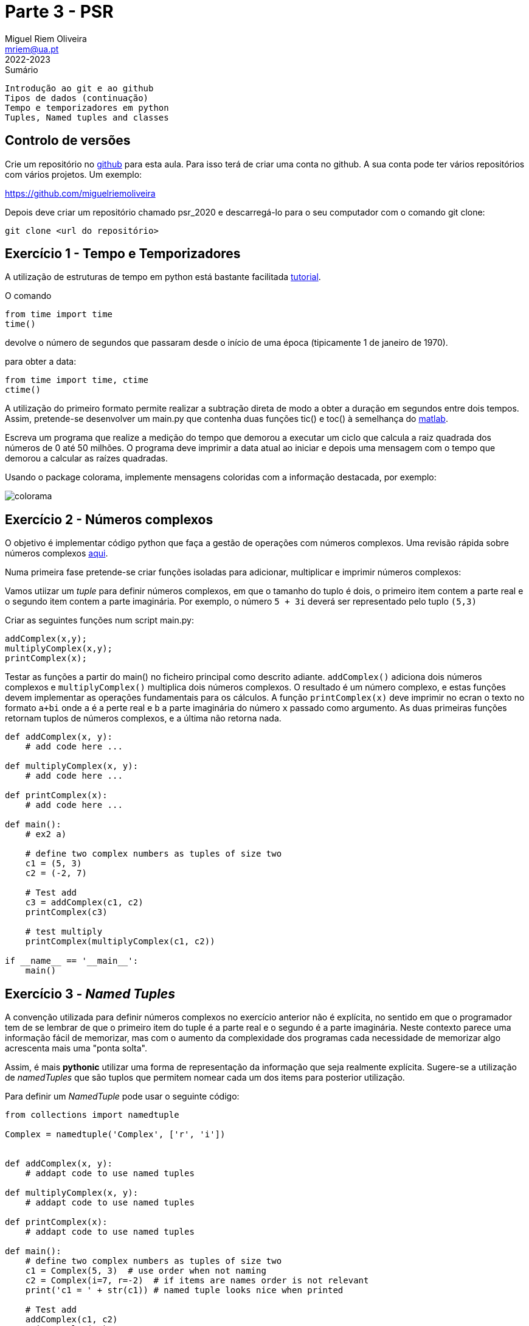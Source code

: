 Parte 3 - PSR
=============
Miguel Riem Oliveira <mriem@ua.pt>
2022-2023

// Instruções especiais para o asciidoc usar icons no output
:icons: html5
:iconsdir: /etc/asciidoc/images/icons


.Sumário
-------------------------------------------------------------
Introdução ao git e ao github
Tipos de dados (continuação)
Tempo e temporizadores em python
Tuples, Named tuples and classes
-------------------------------------------------------------

Controlo de versões
-------------------

Crie um repositório no https://github.com/[github] para esta aula. Para isso terá de criar uma conta no github. A sua conta pode ter vários repositórios com vários projetos. Um exemplo:

https://github.com/miguelriemoliveira

Depois deve criar um repositório chamado psr_2020 e descarregá-lo para o seu computador com o comando git clone:

     git clone <url do repositório>

Exercício 1 - Tempo e Temporizadores
------------------------------------

A utilização de estruturas de tempo em python está bastante facilitada
https://www.programiz.com/python-programming/time[tutorial].

O comando

[source,Python]
-----------------------------------------------------------------
from time import time
time()
-----------------------------------------------------------------

devolve o número de segundos que passaram desde o início de uma época (tipicamente 1 de janeiro de 1970).

para obter a data:

[source,Python]
-----------------------------------------------------------------
from time import time, ctime
ctime()
-----------------------------------------------------------------

A utilização do primeiro formato permite realizar a subtração direta de modo a obter a duração em segundos entre dois tempos. Assim, pretende-se desenvolver um main.py que contenha duas funções tic() e toc() à semelhança do https://www.mathworks.com/help/matlab/ref/tic.html[matlab].

Escreva um programa que realize a medição do tempo que demorou a executar um ciclo que calcula a raiz quadrada dos números de 0 até 50 milhões. O programa deve imprimir a data atual ao iniciar e depois uma mensagem com o tempo que demorou a calcular as raízes quadradas.

Usando o package colorama, implemente mensagens coloridas com a informação destacada, por exemplo:

image::docs/colorama.png[]

Exercício 2 - Números complexos
-------------------------------

O objetivo é implementar código python que faça a gestão de operações com números complexos. Uma revisão rápida sobre números complexos
https://www.mathsisfun.com/numbers/complex-numbers.html[aqui].

Numa primeira fase pretende-se criar funções isoladas para adicionar, multiplicar e imprimir números complexos:

Vamos utiizar um _tuple_ para definir números complexos, em que o tamanho do tuplo é dois, o primeiro item contem a parte real e o segundo item contem a parte imaginária. Por exemplo, o número `5 + 3i` deverá ser representado pelo tuplo `(5,3)`

Criar as seguintes funções num script main.py:

	addComplex(x,y);
	multiplyComplex(x,y);
	printComplex(x);

Testar as funções a partir do main() no ficheiro principal como
descrito adiante. `addComplex()` adiciona dois números complexos e
`multiplyComplex()` multiplica dois números complexos. O resultado é um número complexo,
e estas funções devem implementar as operações fundamentais para os cálculos.
A função `printComplex(x)` deve imprimir no ecran o texto no formato
`a+bi`  onde `a` é a perte real e `b` a parte imaginária do número
`x` passado como argumento. As duas primeiras funções retornam tuplos de números complexos, e a última não retorna nada.

[source,Python]
-----------------------------------------------------------------
def addComplex(x, y):
    # add code here ...

def multiplyComplex(x, y):
    # add code here ...

def printComplex(x):
    # add code here ...

def main():
    # ex2 a)

    # define two complex numbers as tuples of size two
    c1 = (5, 3)
    c2 = (-2, 7)

    # Test add
    c3 = addComplex(c1, c2)
    printComplex(c3)

    # test multiply
    printComplex(multiplyComplex(c1, c2))

if __name__ == '__main__':
    main()
-----------------------------------------------------------------

Exercício 3 - _Named Tuples_
-----------------------------

A convenção utilizada para definir números complexos no exercício anterior não é explícita, no sentido em que o programador tem de se lembrar de que o primeiro item do tuple é a parte real e o segundo é a parte imaginária. Neste contexto parece uma informação fácil de memorizar, mas com o aumento da complexidade dos programas cada necessidade de memorizar algo acrescenta mais uma "ponta solta".

Assim, é mais **pythonic** utilizar uma forma de representação da informação que seja realmente explícita. Sugere-se a utilização de _namedTuples_ que são tuplos que permitem nomear cada um dos items para posterior utilização.

Para definir um _NamedTuple_ pode usar o seguinte código:

[source,Python]
-----------------------------------------------------------------
from collections import namedtuple

Complex = namedtuple('Complex', ['r', 'i'])


def addComplex(x, y):
    # addapt code to use named tuples

def multiplyComplex(x, y):
    # addapt code to use named tuples

def printComplex(x):
    # addapt code to use named tuples

def main():
    # define two complex numbers as tuples of size two
    c1 = Complex(5, 3)  # use order when not naming
    c2 = Complex(i=7, r=-2)  # if items are names order is not relevant
    print('c1 = ' + str(c1)) # named tuple looks nice when printed

    # Test add
    addComplex(c1, c2)
    printComplex(c3)

    # test multiply
    printComplex(multiplyComplex(c1, c2))


if __name__ == '__main__':
    main()
-----------------------------------------------------------------

Exercício 4 - Utilização de classes
-----------------------------------

A utilização de _namedtuples_ pode ser vantajosa por comparação com muitas outras abordagens. No entanto, no código desenvolvido no exercício 3 há ainda um ponto pouco claro. As funções respeitantes aos números complexos estão isoladas. Claro, neste caso isto não é um grande problema visto que não há outras funções, mas imagine que tinha outras 50 funções dedicadas a outras tarefas. Quando assim é, importa organizar a informação e as funcionalidades em estruturas de dados que encapsulem um determinado assunto.

As classes são a componente principal da programação orientada a objetos.
Ver informação sobre https://www.w3schools.com/python/python_classes.asp[classes em python]
Neste caso pode usar-se uma classe que contenha não só a definição do número complexo mas também as funcionalidades para o operar e imprimir.

[source,Python]
-----------------------------------------------------------------
class Complex:

    def __init__(self, r, i):
        self.r = r  # store real part in class instance
        self.i = i  # store imaginary part in class instance

    def add(self, y):
        # addapt code to use classes

    def multiply(self, y):
        # addapt code to use classes

    def __str__(self):
        # addapt code to use classes

def main():
    # declare two instances of class two complex numbers as tuples of size two
    c1 = Complex(5, 3)  # use order when not naming
    c2 = Complex(i=7, r=-2)  # if items are names order is not relevant

    # Test add
    print(c1)  # uses the __str__ method in the class
    c1.add(c2)
    print(c1)  # uses the __str__ method in the class

    # test multiply
    print(c2)  # uses the __str__ method in the class
    c2.add(c1)
    print(c2)  # uses the __str__ method in the class
-----------------------------------------------------------------


